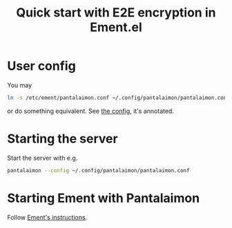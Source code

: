 #+title: Quick start with E2E encryption in Ement.el

* User config

You may
#+begin_src sh
ln -s /etc/ement/pantalaimon.conf ~/.config/pantalaimon/pantalaimon.conf
#+end_src

or do something equivalent.  See [[/etc/ement/pantalaimon.conf][the config]], it's annotated.

* Starting the server

Start the server with e.g.
#+begin_src sh
pantalaimon --config ~/.config/pantalaimon/pantalaimon.conf
#+end_src

* Starting Ement with Pantalaimon

Follow [[file:README.org.bz2::*Encrypted room support through Pantalaimon][Ement's instructions]].
